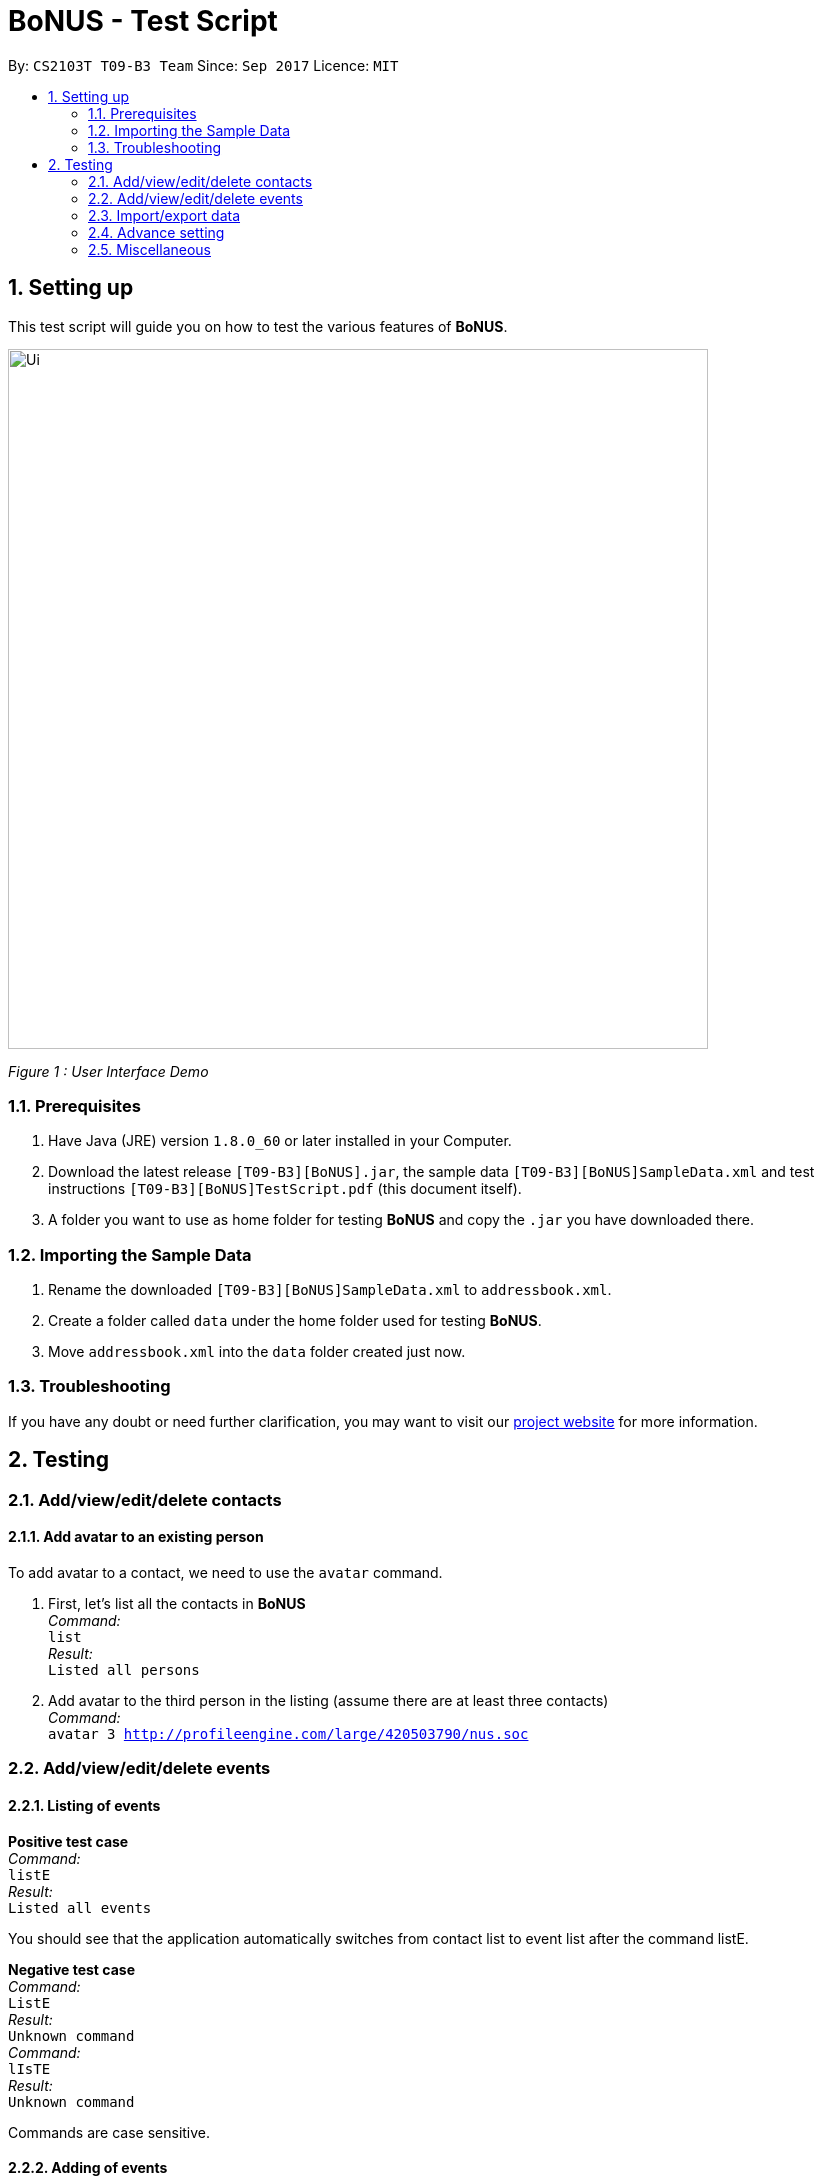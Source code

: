 = BoNUS - Test Script
:toc:
:toc-title:
:toc-placement: preamble
:sectnums:
:imagesDir: ../../../../docs/images
:stylesDir: ../../../../docs/stylesheets
:experimental:
ifdef::env-github[]
:tip-caption: :bulb:
:note-caption: :information_source:
endif::[]
:repoURL: https://github.com/CS2103AUG2017-T09-B3/main

// Workaround for asciidoctor-pdf compatibility issues.
:keyboard-icon: &#9000;

By: `CS2103T T09-B3 Team`      Since: `Sep 2017`      Licence: `MIT`

== Setting up

This test script will guide you on how to test the various features of **BoNUS**.

image::Ui.png[width="700"]
_Figure 1 : User Interface Demo_

=== Prerequisites

. Have Java (JRE) version `1.8.0_60` or later installed in your Computer.
. Download the latest release `[T09-B3][BoNUS].jar`, the sample data `[T09-B3][BoNUS]SampleData.xml` and test instructions
`[T09-B3][BoNUS]TestScript.pdf` (this document itself).
. A folder you want to use as home folder for testing **BoNUS** and copy the `.jar` you have downloaded there.

=== Importing the Sample Data

. Rename the downloaded `[T09-B3][BoNUS]SampleData.xml` to `addressbook.xml`.
. Create a folder called `data` under the home folder used for testing **BoNUS**.
. Move `addressbook.xml` into the `data` folder created just now.

=== Troubleshooting

If you have any doubt or need further clarification, you may want to visit our https://cs2103aug2017-t09-b3.github.io/main/[project website]
for more information.

== Testing

=== Add/view/edit/delete contacts

==== Add avatar to an existing person

To add avatar to a contact, we need to use the `avatar` command.

. First, let's list all the contacts in *BoNUS* +
_Command:_ +
`list` +
_Result:_ +
`Listed all persons`

. Add avatar to the third person in the listing (assume there are at least three contacts) +
_Command:_ +
`avatar 3 http://profileengine.com/large/420503790/nus.soc`

=== Add/view/edit/delete events

==== Listing of events
*Positive test case* +
_Command:_ +
`listE`  +
_Result:_ +
`Listed all events`

You should see that the application automatically switches from contact list to event list after
the command listE.


*Negative test case* +
_Command:_ +
`ListE` +
_Result:_ +
`Unknown command` +
_Command:_ +
`lIsTE` +
_Result:_ +
`Unknown command`

Commands are case sensitive.


==== Adding of events

[NOTE]
====
* The standard format for time should be `DDMMYYYY HH:MM` in 24-hour format.
* However, the application may sometimes be _smart_ enough to interpret what you typed. For example, if you type `this afternoon`
or `tomorrow evening`, it will be automatically converted to the standard format.
* Do NOT try to _challenge_ the application, it is not promised to produce an expected result if you use non-standard format
or if the expression is not simple or clear enough.
* Avoid putting the year first when using the non-standard format.
====

To add an event, we need to use addE n/NAME dt/DATE_TIME a/ADDRESS of the event.

1) Adds a new event with Name `CS3201 Project Meeting`, DateTime `17112017 1530`, Address `School of Computing, SR09, NUS`


_Command:_ +
`addE n/CS3201 Project Meeting dt/17112017 15:30 a/School Of Computing, SR09, NUS` +
_Result:_ +
`New event added:  Event: CS3201 Project Meeting |  Date/Time: 17 Nov, 2017 15:30 |  Address: School Of Computing, SR09, NUS`


2) Adds a new event with Name `CS1231 Project Meeting`, DateTime `19112017 15:30`, Address `School of Computing, DR1, NUS` +
_Command:_ +
`addE n/CS1231 Project Meeting dt/19112017 15:30 a/School Of Computing, DR1, NUS` +
_Result:_ +
`New event added:  Event: CS1231 Project Meeting |  Date/Time: 19 Nov, 2017 15:30 |  Address: School of Computing, DR1, NUS`



==== Deleting of Events +

1) Deletes an Event with index 8 on the Event List

_Command:_ +
`deleteE 8` +
_Result:_ +
`Deleted Event:  Event: Project Meeting for CS2101 |  Date/Time: 01 Dec, 2017 09:00 |  Address: SR09, School of Computing`

2) Deletes an Event with index 11 on the Event List
_Command:_ +
`deleteE 11` +
_Result:_ +
`Deleted Event:  Event: Family Dinner |  Date/Time: 11 Dec, 2017 19:00 |  Address: Home Sweet Home`



==== Editing of Events
1) Edits Event from index 7 of Event list with a edited name of Movie Date with Bro
_Command:_ +
editE 7 n/Movie Date with Bro +
_Result:_ +
`Edited Event:  Event: Movie Date with Bro |  Date/Time: 22 Nov, 2017 22:00 |  Address: Golden Village Yishun` +
2) Edits Event from index 6 of Event list with an edited date/time of 18112017 15:00 +
_Command:_ +
editE 6 dt/18112017 15:00 +
_Result:_ +
`Edited Event:  Event: Family Lunch |  Date/Time: 18 Nov, 2017 15:00 |  Address: Sakae Sushi, Causeway Point`

At this point in time, Movie Date with bro should be at index 7 while
Family Lunch would be at index 5.

=== Import/export data

==== Import data from `.xml` format

To import data from a `.xml` file, we need to use the `import` command

==== Import timetable from NUSMods website

To import timetable from NUSMods website, we need to use the `import --nusmods` command.

*Positive test cases*

. Open your browser, and copy-paste your NUSMods timetable URL +
_Result:_ +
It should look like +++https://nusmods.com/timetable/2017-2018/sem1?CS2103T[TUT]=C01+++.

. Let's display the event listing first +
_Command:_ +
`listE`
_Result:_ +
You should see the event listing interface.

. Use the import command +
_Command:_ +
`import --nusmods +++https://nusmods.com/timetable/2017-2018/sem1?CS2103T[TUT]=C01+++` +
_Result:_ +
You should see `CS2103T examination` has been added as an event into *BoNUS*.

*Negative test case*

Try to import the same NUSMods timetable into *BoNUS* again +
_Command:_ +
`import --nusmods +++https://nusmods.com/timetable/2017-2018/sem1?CS2103T[TUT]=C01+++` +
_Result:_ +
`0 examinations have been added as events.` +
`However, some examination were not added since they already exist in the application.`

==== Export data to `.xml` format

To export data to a `.xml` file, we need to use the `export` command

=== Advance setting

==== Add a new property

To add a new property, we need to use the `config --add-property` command.

*Positive test cases*

. Add a new property with the short name of `h` and full name of `hobby` +
_Command:_ +
`config --add-property s/h f/hobby` +
_Result:_ +
`Added a new property: s/h f/hobby`

. Adds a new property with the short name of `m`, full name of `major` and specify the regular expression constraint. +
_Command:_ +
`config --add-property s/m f/major m/Major should only contain letters and it should not be blank r/[{Alpha}]+` +
_Result:_ +
`Added a new property: s/m f/major m/Major should only contain letters and it should not be blank r/[{Alpha}]+`

. Set the value of customize property added just now in `AddCommand` +
_Command:_ +
`add n/Linda p/89658712 e/linda@example.com a/School of Computing h/Programming` +
_Result:_ +
`New person added: Linda Phone: 89658712 Email: linda@example.com Address: School of Computing Tags:` +
In the meantime, a new person card belonging to Linda should appear in the person listing panel.

. Verify the value of hobby has been set correctly +
_Command:_ +
`find Linda` +
`select 1` +
_Result:_ +
Linda's personal details are shown on the right-hand side of the interface. Properties are ordered by their full names and
each property takes one line. You should see the value of the row `Hobby` is `Programming`.

*Negative test cases*

. If there already exists a property with the same short name +
_Command:_ +
`config --add-property s/a f/attitude` +
_Result:_ +
`Another property with the same short name already exists in the application.`

. If the regular expression provided is invalid +
_Command:_ +
`config --add-property s/w f/weight m/Weight must be a positive integer. r/*asf`
_Result:_ +
`The regular expression you provided is invalid.`

==== Change the color of an existing tag

To change the color of an existing tag, we need to use the `config --set-tag-color` command.

*Positive test cases*

. First, let's list all the contacts to see what tags exist now +
_Command:_ +
`list` +
_Result:_ +
You should see all contacts stored in *BoNUS* are listed. Let's assume there is a tag called `friends`.

. Change the color of `friends` tag to a pre-defined color name +
_Command:_ +
`config --set-tag-color friends BurlyWood` +
_Result:_ +
You should notice the color of `friends` tag has been changed to BurlyWood.

. Change the color of `friends` tag to a valid RGB value +
_Command:_ +
`config --set-tag-color friends #FF6347` +
_Result:_ +
You should notice the color of `friends` tag has been changed to a color similar to red (its legal name is tomato).

*Negative test cases*

. If the tag does not exist in *BoNUS* yet +
_Command:_ +
`config --set-tag-color somethingNotExists blue` +
_Result:_ +
`There is no such tag.`

. If the provided color name is neither a valid color name defined in CSS standard nor a valid RGB value +
_Command:_ +
`config --set-tag-color friends someNonExistColor` +
_Result:_ +
The background color of `friends` tag becomes transparent. You may want to use a valid name to change it back.

=== Miscellaneous

==== View the help window

. Via command-line input +
_Command:_ +
`help` +
_Result:_ +
The help window should appear and display user guide to you.

. Via F1 +
_Command:_ +
{keyboard-icon} Press the `F1` key on your keyboard.
_Result:_ +
The help window should appear and display user guide to you.

. Via mouse +
_Command:_ +
Click `Help` -> `Help` on the menu bar at the top of the interface. +
_Result:_ +
The help window should appear and display user guide to you.

==== View the command input history

Use the history command to view the history of all input commands +
_Command:_ +
`history` +
_Result:_ +
`Entered commands (from most recent to earliest):` +
`...` +
_(All commands will be listed below.)_

==== Undo/redo previous commands

Use `undo` or `redo` to undo/redo the last command entered.
